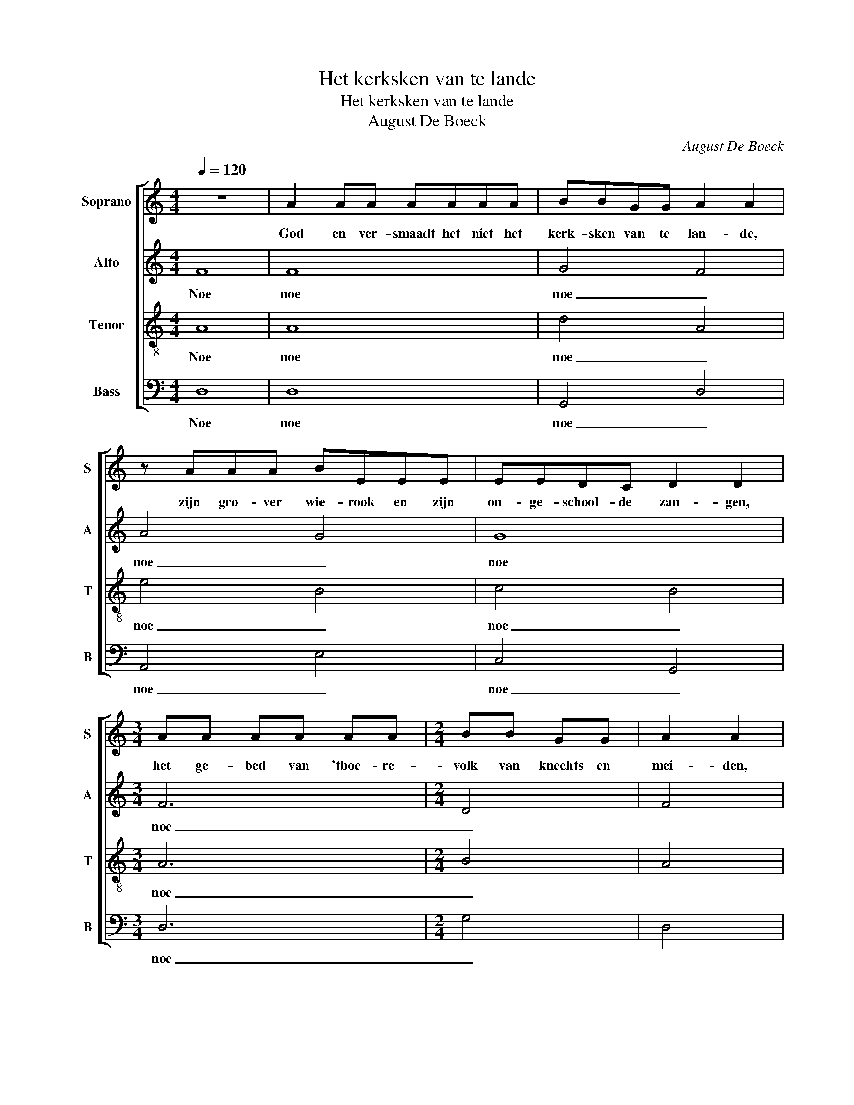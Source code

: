 X:1
T:Het kerksken van te lande
T:Het kerksken van te lande
T:August De Boeck
C:August De Boeck
%%score [ 1 2 3 4 ]
L:1/8
Q:1/4=120
M:4/4
K:C
V:1 treble nm="Soprano" snm="S"
V:2 treble nm="Alto" snm="A"
V:3 treble-8 nm="Tenor" snm="T"
V:4 bass nm="Bass" snm="B"
V:1
 z8 | A2 AA AAAA | BBGG A2 A2 | z AAA BEEE | EEDC D2 D2 |[M:3/4] AA AA AA |[M:2/4] BB GG | A2 A2 | %8
w: |God en ver- smaadt het niet het|kerk- sken van te lan- de,|zijn gro- ver wie- rook en zijn|on- ge- school- de zan- gen,|het ge- bed van 'tboe- re-|volk van knechts en|mei- den,|
[M:4/4] z2 AA A2 AB | G3 G GGDD | F2 FF EEDC |[M:3/4] E2 (3EEE DC |[M:2/4] D2 D2 | %13
w: en de scha- me- le|bloe- men ge- plukt in de|wei- de, 'toot- moe- dig bui- gend|hoofd tus- sen ver- eel- te|han- den,|
[M:3/4] z2 AA AA |[M:4/4] B2 BG AABc | B2 B2 z2 BB | d2 cB A2 AA | (3c2 B2 A2 G2 G2 | z2 FG E2 DC | %19
w: en 'tA- ve Ma-|ri- a van 'tvroom on- schul- dig|har te, O, ver-|delg in mijn hart al- le|trot- se ge- dach- ten.|'tKwa- de kruid dat zich|
[M:3/4] E2 EE (3EDC |[M:4/4] D2 D2 z2 DD | (3F2 E2 D2 C2 z C | FFED C2 CC | DDDD E3 z | %24
w: mengt bij den heer- lijk- sten|veld- oogst, en ver-|leen mij 'ge- loof, de|hoop, de war- me lief- de van|hen die zo- der klacht,|
 FF (3FFF G2 G2 | z FFG A2 z F | FGAF FG D2 |[M:3/4] z E EC EF |[M:2/4] G2 G2 | %29
w: al hun scha- mel- heid dra- gen,|dee- moe- dig vroom, zie-|hier mijn hart, zie- hier mijn geest,|mijn hoofd en zijn ge-|pein- zen,|
[M:3/4] z2 GG (3EGA |[M:2/4] B4 | z A AA | G2 GG | A3 z | GA BG | A4 |] %36
w: en mijn hand die dit|schreef...|in naam des|Va- ders, des|Zoons|en des Heil' gen|Geest.|
V:2
 F8 | F8 | G4 F4 | A4 G4 | G8 |[M:3/4] F6 |[M:2/4] D4 | F4 |[M:4/4] E8 | E4 D4- | D4 C4 | %11
w: Noe|noe|noe _|noe _|noe|noe|_||noe|_ _||
[M:3/4] C6 |[M:2/4] D4 |[M:3/4] F6 |[M:4/4] D8 | G4 G4 | F4 E4 | F4 D4 | F4 E4 |[M:3/4] G6 | %20
w: ||noe|_|* noe|_ _||noe _|_|
[M:4/4] D8 | C4 E4 | F4 E4 | D4 G4 | D4 E4 | C4 F4 | A4 D4 |[M:3/4] E6- |[M:2/4] E4 |[M:3/4] E6 | %30
w: |noe _|_ _||noe _|noe _|noe _|noe|_|noe|
[M:2/4] D4 | D4- | D4- | D4 | D4- | D4 |] %36
w: _|noe|_||noe|_|
V:3
 A8 | A8 | d4 A4 | e4 B4 | c4 B4 |[M:3/4] A6 |[M:2/4] B4 | A4 |[M:4/4] c8 | B8 | A8 |[M:3/4] G6 | %12
w: Noe|noe|noe _|noe _|noe _|noe|_||noe|_|||
[M:2/4] B4 |[M:3/4] A6 |[M:4/4] B4 A4 | d4 d4 | A4 c4 | A4 B4 | A4 c4 |[M:3/4] B6 |[M:4/4] B8 | %21
w: |noe|_ _|* noe|_ _||noe _|_||
 A4 G4 | A8 | B8 | A4 G4 | A8 | c4 A4 |[M:3/4] c6 |[M:2/4] c4 |[M:3/4] B6 |[M:2/4] B4 | A4 | G4 | %33
w: noe _|_||noe _|noe|_ _|noe|_|noe|_|noe|_|
 A4 | G4 | A4 |] %36
w: |noe|_|
V:4
 D,8 | D,8 | G,,4 D,4 | A,,4 E,4 | C,4 G,,4 |[M:3/4] D,6 |[M:2/4] G,4 | D,4 |[M:4/4] A,8 | %9
w: Noe|noe|noe _|noe _|noe _|noe|_|||
 E,4 G,4 | D,4 A,,4 |[M:3/4] C,6 |[M:2/4] G,4 |[M:3/4] D,6 |[M:4/4] G,4 D,4 | G,4 G,4 | D,4 A,,4 | %17
w: ||||noe|_ _|* noe|_ _|
 F,4 G,4 | D,4 A,,4 |[M:3/4] E,6 |[M:4/4] G,8 | F,4 C,4 | D,4 A,,4 | G,4 E,4 | D,4 C,4 | F,4 D,4 | %26
w: |noe _|_||noe _|_ _||noe _|noe _|
 F,4 D,4 |[M:3/4] A,,6 |[M:2/4] C,4 |[M:3/4] E,6 |[M:2/4] G,4 | D,4- | D,4- | D,4 | D,4- | D,4 |] %36
w: noe _|noe|_|noe|_|noe|_||noe|_|

